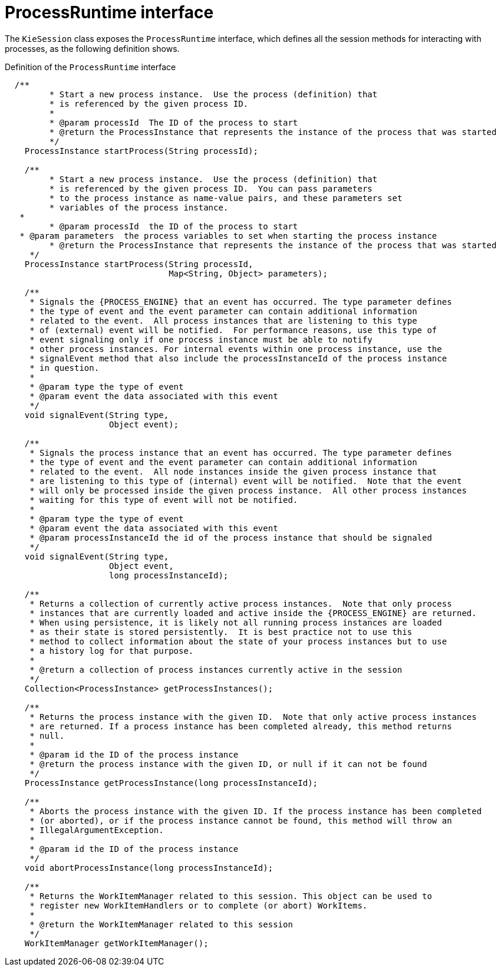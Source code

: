 [id='processruntime-con-{context}']
= ProcessRuntime interface

The `KieSession` class exposes the `ProcessRuntime` interface, which defines all the session methods for interacting with processes, as the following definition shows.

.Definition of the `ProcessRuntime` interface
[source,java,subs="attributes+"]
----

  /**
	 * Start a new process instance.  Use the process (definition) that 
	 * is referenced by the given process ID.
	 *
	 * @param processId  The ID of the process to start
	 * @return the ProcessInstance that represents the instance of the process that was started
	 */
    ProcessInstance startProcess(String processId);

    /**
	 * Start a new process instance.  Use the process (definition) that 
	 * is referenced by the given process ID.  You can pass parameters 
	 * to the process instance as name-value pairs, and these parameters set
	 * variables of the process instance.
   *
	 * @param processId  the ID of the process to start
   * @param parameters  the process variables to set when starting the process instance
	 * @return the ProcessInstance that represents the instance of the process that was started
     */
    ProcessInstance startProcess(String processId,
                                 Map<String, Object> parameters);

    /**
     * Signals the {PROCESS_ENGINE} that an event has occurred. The type parameter defines
     * the type of event and the event parameter can contain additional information
     * related to the event.  All process instances that are listening to this type
     * of (external) event will be notified.  For performance reasons, use this type of
     * event signaling only if one process instance must be able to notify
     * other process instances. For internal events within one process instance, use the
     * signalEvent method that also include the processInstanceId of the process instance
     * in question.
     *
     * @param type the type of event
     * @param event the data associated with this event
     */
    void signalEvent(String type,
                     Object event);

    /**
     * Signals the process instance that an event has occurred. The type parameter defines
     * the type of event and the event parameter can contain additional information
     * related to the event.  All node instances inside the given process instance that
     * are listening to this type of (internal) event will be notified.  Note that the event
     * will only be processed inside the given process instance.  All other process instances
     * waiting for this type of event will not be notified.
     *
     * @param type the type of event
     * @param event the data associated with this event
     * @param processInstanceId the id of the process instance that should be signaled
     */
    void signalEvent(String type,
                     Object event,
                     long processInstanceId);

    /**
     * Returns a collection of currently active process instances.  Note that only process
     * instances that are currently loaded and active inside the {PROCESS_ENGINE} are returned.
     * When using persistence, it is likely not all running process instances are loaded
     * as their state is stored persistently.  It is best practice not to use this
     * method to collect information about the state of your process instances but to use
     * a history log for that purpose.
     *
     * @return a collection of process instances currently active in the session
     */
    Collection<ProcessInstance> getProcessInstances();

    /**
     * Returns the process instance with the given ID.  Note that only active process instances
     * are returned. If a process instance has been completed already, this method returns
     * null.
     *
     * @param id the ID of the process instance
     * @return the process instance with the given ID, or null if it can not be found
     */
    ProcessInstance getProcessInstance(long processInstanceId);

    /**
     * Aborts the process instance with the given ID. If the process instance has been completed
     * (or aborted), or if the process instance cannot be found, this method will throw an
     * IllegalArgumentException.
     *
     * @param id the ID of the process instance
     */
    void abortProcessInstance(long processInstanceId);

    /**
     * Returns the WorkItemManager related to this session. This object can be used to
     * register new WorkItemHandlers or to complete (or abort) WorkItems.
     *
     * @return the WorkItemManager related to this session
     */
    WorkItemManager getWorkItemManager();
----
